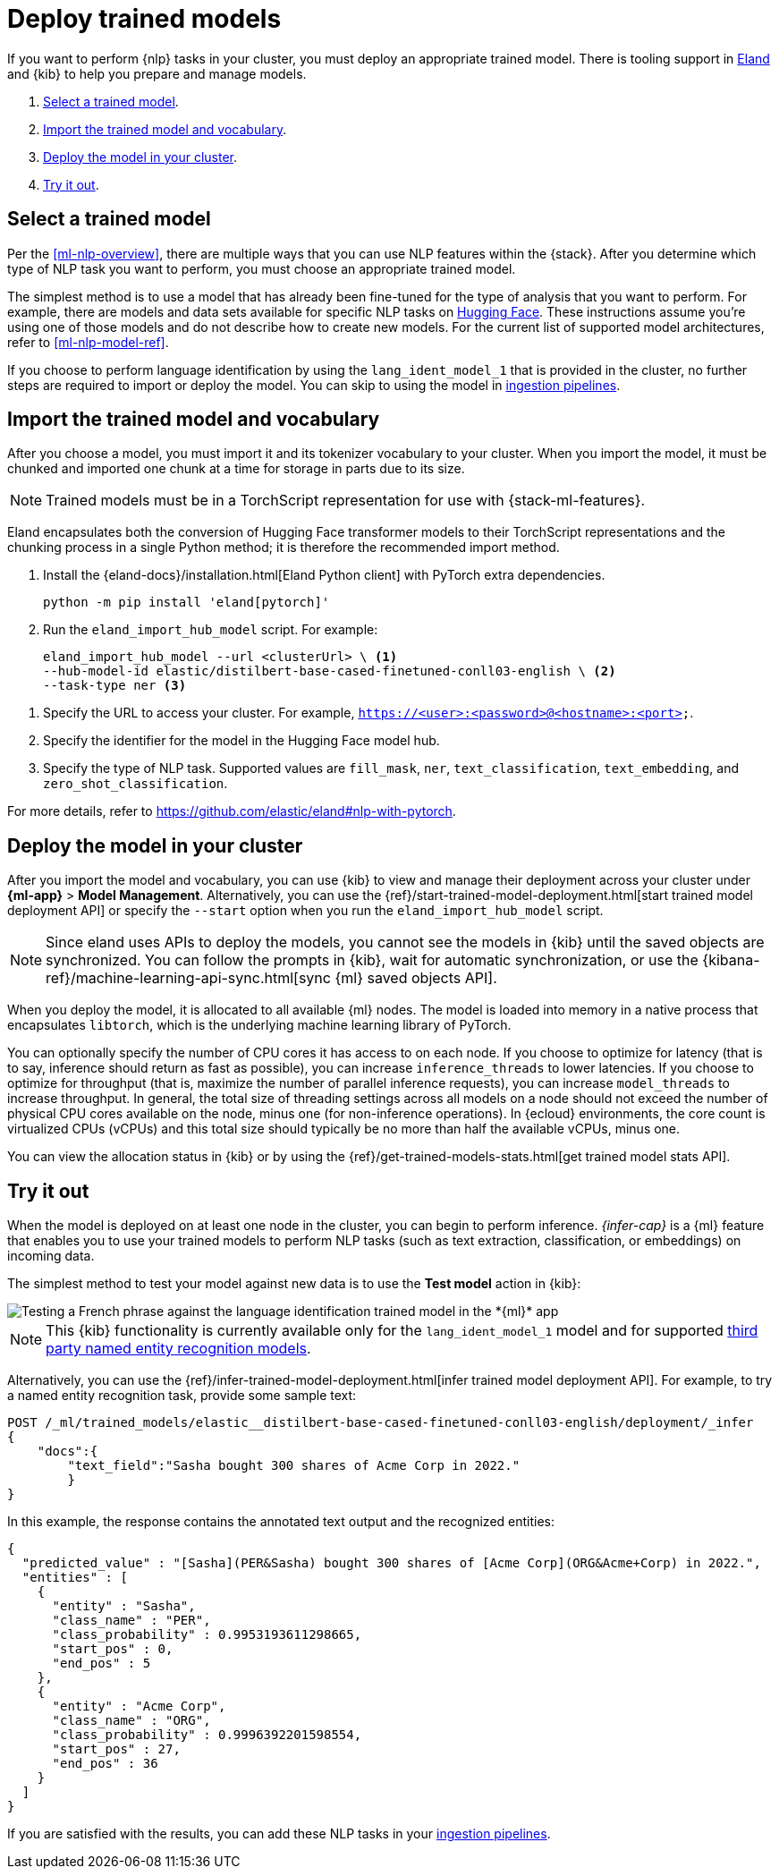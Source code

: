 [[ml-nlp-deploy-models]]
= Deploy trained models

:keywords: {ml-init}, {stack}, {nlp}
:description: You can import trained models into your cluster and configure them \
for specific NLP tasks.

If you want to perform {nlp} tasks in your cluster, you must deploy an
appropriate trained model. There is tooling support in
https://github.com/elastic/eland[Eland] and {kib} to help you prepare and manage
models.

. <<ml-nlp-select-model,Select a trained model>>.
. <<ml-nlp-import-model,Import the trained model and vocabulary>>.
. <<ml-nlp-deploy-model,Deploy the model in your cluster>>.
. <<ml-nlp-test-inference,Try it out>>.

[discrete]
[[ml-nlp-select-model]]
== Select a trained model

Per the <<ml-nlp-overview>>, there are multiple ways that you can use NLP
features within the {stack}. After you determine which type of NLP task you want
to perform, you must choose an appropriate trained model. 

The simplest method is to use a model that has already been fine-tuned for the
type of analysis that you want to perform. For example, there are models and
data sets available for specific NLP tasks on
https://huggingface.co/models[Hugging Face]. These instructions assume you're
using one of those models and do not describe how to create new models. For the
current list of supported model architectures, refer to <<ml-nlp-model-ref>>.

If you choose to perform language identification by using
the `lang_ident_model_1` that is provided in the cluster, no further steps are
required to import or deploy the model. You can skip to using the model in
<<ml-nlp-inference,ingestion pipelines>>.

[discrete]
[[ml-nlp-import-model]]
== Import the trained model and vocabulary

After you choose a model, you must import it and its tokenizer vocabulary to
your cluster. When you import the model, it must be chunked and imported one
chunk at a time for storage in parts due to its size.

NOTE: Trained models must be in a TorchScript representation for use with
{stack-ml-features}.

Eland encapsulates both the conversion of Hugging Face transformer models to
their TorchScript representations and the chunking process in a single Python
method; it is therefore the recommended import method.

. Install the {eland-docs}/installation.html[Eland Python client] with PyTorch extra dependencies.
+
--
[source,shell]
--------------------------------------------------
python -m pip install 'eland[pytorch]'
--------------------------------------------------
// NOTCONSOLE
--

. Run the `eland_import_hub_model` script. For example:
+
--
[source,js]
--------------------------------------------------
eland_import_hub_model --url <clusterUrl> \ <1>
--hub-model-id elastic/distilbert-base-cased-finetuned-conll03-english \ <2>
--task-type ner <3>
--------------------------------------------------
// NOTCONSOLE
--

<1> Specify the URL to access your cluster. For example, 
`https://<user>:<password>@<hostname>:<port>`.
<2> Specify the identifier for the model in the Hugging Face model hub.
<3> Specify the type of NLP task. Supported values are `fill_mask`, `ner`,
`text_classification`, `text_embedding`, and `zero_shot_classification`.

For more details, refer to https://github.com/elastic/eland#nlp-with-pytorch.

[discrete]
[[ml-nlp-deploy-model]]
== Deploy the model in your cluster

After you import the model and vocabulary, you can use {kib} to view and manage
their deployment across your cluster under **{ml-app}** > *Model Management*.
Alternatively, you can use the
{ref}/start-trained-model-deployment.html[start trained model deployment API] or
specify the `--start` option when you run the `eland_import_hub_model` script.

NOTE: Since eland uses APIs to deploy the models, you cannot see the models in
{kib} until the saved objects are synchronized. You can follow the prompts in
{kib}, wait for automatic synchronization, or use the
{kibana-ref}/machine-learning-api-sync.html[sync {ml} saved objects API].

When you deploy the model, it is allocated to all available {ml} nodes. The
model is loaded into memory in a native process that encapsulates `libtorch`,
which is the underlying machine learning library of PyTorch.

You can optionally specify the number of CPU cores it has access to on each node.
If you choose to optimize for latency (that is to say, inference should return
as fast as possible), you can increase `inference_threads` to lower latencies.
If you choose to optimize for throughput (that is, maximize the number of
parallel inference requests), you can increase `model_threads` to increase
throughput. In general, the total size of threading settings across all models
on a node should not exceed the number of physical CPU cores available on the
node, minus one (for non-inference operations). In {ecloud} environments, the
core count is virtualized CPUs (vCPUs) and this total size should typically be
no more than half the available vCPUs, minus one.

You can view the allocation status in {kib} or by using the
{ref}/get-trained-models-stats.html[get trained model stats API].

[discrete]
[[ml-nlp-test-inference]]
== Try it out

When the model is deployed on at least one node in the cluster, you can begin to
perform inference. _{infer-cap}_ is a {ml} feature that enables you to use your
trained models to perform NLP tasks (such as text extraction, classification, or
embeddings) on incoming data.

The simplest method to test your model against new data is to use the
*Test model* action in {kib}:

[role="screenshot"]
image::images/ml-nlp-test-lang-ident.png[Testing a French phrase against the language identification trained model in the *{ml}* app]

NOTE: This {kib} functionality is currently available only for the
`lang_ident_model_1` model and for supported
<<ml-nlp-model-ref-ner,third party named entity recognition models>>.

Alternatively, you can use the
{ref}/infer-trained-model-deployment.html[infer trained model deployment API].
For example, to try a named entity recognition task, provide some sample text:

[source,console]
--------------------------------------------------
POST /_ml/trained_models/elastic__distilbert-base-cased-finetuned-conll03-english/deployment/_infer
{
    "docs":{
        "text_field":"Sasha bought 300 shares of Acme Corp in 2022."
        }
}
--------------------------------------------------
// TEST[skip:TBD]

In this example, the response contains the annotated text output and the
recognized entities:

[source,console-result]
----
{
  "predicted_value" : "[Sasha](PER&Sasha) bought 300 shares of [Acme Corp](ORG&Acme+Corp) in 2022.",
  "entities" : [
    {
      "entity" : "Sasha",
      "class_name" : "PER",
      "class_probability" : 0.9953193611298665,
      "start_pos" : 0,
      "end_pos" : 5
    },
    {
      "entity" : "Acme Corp",
      "class_name" : "ORG",
      "class_probability" : 0.9996392201598554,
      "start_pos" : 27,
      "end_pos" : 36
    }
  ]
}
----
// NOTCONSOLE

If you are satisfied with the results, you can add these NLP tasks in your
<<ml-nlp-inference,ingestion pipelines>>.
